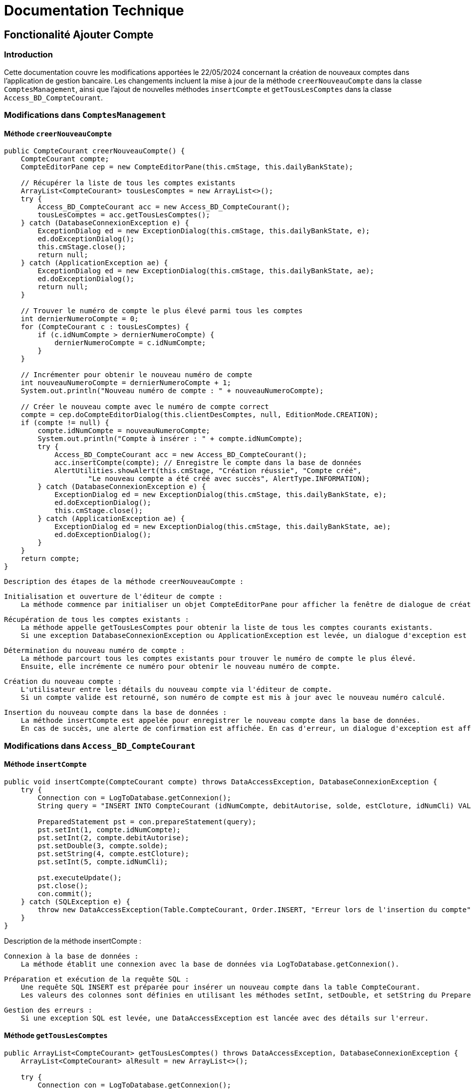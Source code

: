 = Documentation Technique

:toc: right
:toclevels: 4

== Fonctionalité Ajouter Compte

=== Introduction

Cette documentation couvre les modifications apportées le 22/05/2024 concernant la création de nouveaux comptes dans l'application de gestion bancaire. Les changements incluent la mise à jour de la méthode `creerNouveauCompte` dans la classe `ComptesManagement`, ainsi que l'ajout de nouvelles méthodes `insertCompte` et `getTousLesComptes` dans la classe `Access_BD_CompteCourant`.

=== Modifications dans `ComptesManagement`

==== Méthode `creerNouveauCompte`

[source,java]
----
public CompteCourant creerNouveauCompte() {
    CompteCourant compte;
    CompteEditorPane cep = new CompteEditorPane(this.cmStage, this.dailyBankState);

    // Récupérer la liste de tous les comptes existants
    ArrayList<CompteCourant> tousLesComptes = new ArrayList<>();
    try {
        Access_BD_CompteCourant acc = new Access_BD_CompteCourant();
        tousLesComptes = acc.getTousLesComptes();
    } catch (DatabaseConnexionException e) {
        ExceptionDialog ed = new ExceptionDialog(this.cmStage, this.dailyBankState, e);
        ed.doExceptionDialog();
        this.cmStage.close();
        return null;
    } catch (ApplicationException ae) {
        ExceptionDialog ed = new ExceptionDialog(this.cmStage, this.dailyBankState, ae);
        ed.doExceptionDialog();
        return null;
    }

    // Trouver le numéro de compte le plus élevé parmi tous les comptes
    int dernierNumeroCompte = 0;
    for (CompteCourant c : tousLesComptes) {
        if (c.idNumCompte > dernierNumeroCompte) {
            dernierNumeroCompte = c.idNumCompte;
        }
    }

    // Incrémenter pour obtenir le nouveau numéro de compte
    int nouveauNumeroCompte = dernierNumeroCompte + 1;
    System.out.println("Nouveau numéro de compte : " + nouveauNumeroCompte);

    // Créer le nouveau compte avec le numéro de compte correct
    compte = cep.doCompteEditorDialog(this.clientDesComptes, null, EditionMode.CREATION);
    if (compte != null) {
        compte.idNumCompte = nouveauNumeroCompte;
        System.out.println("Compte à insérer : " + compte.idNumCompte);
        try {
            Access_BD_CompteCourant acc = new Access_BD_CompteCourant();
            acc.insertCompte(compte); // Enregistre le compte dans la base de données
            AlertUtilities.showAlert(this.cmStage, "Création réussie", "Compte créé",
                    "Le nouveau compte a été créé avec succès", AlertType.INFORMATION);
        } catch (DatabaseConnexionException e) {
            ExceptionDialog ed = new ExceptionDialog(this.cmStage, this.dailyBankState, e);
            ed.doExceptionDialog();
            this.cmStage.close();
        } catch (ApplicationException ae) {
            ExceptionDialog ed = new ExceptionDialog(this.cmStage, this.dailyBankState, ae);
            ed.doExceptionDialog();
        }
    }
    return compte;
}
----
 Description des étapes de la méthode creerNouveauCompte :

    Initialisation et ouverture de l'éditeur de compte :
        La méthode commence par initialiser un objet CompteEditorPane pour afficher la fenêtre de dialogue de création de compte.

    Récupération de tous les comptes existants :
        La méthode appelle getTousLesComptes pour obtenir la liste de tous les comptes courants existants.
        Si une exception DatabaseConnexionException ou ApplicationException est levée, un dialogue d'exception est affiché et la méthode retourne null.

    Détermination du nouveau numéro de compte :
        La méthode parcourt tous les comptes existants pour trouver le numéro de compte le plus élevé.
        Ensuite, elle incrémente ce numéro pour obtenir le nouveau numéro de compte.

    Création du nouveau compte :
        L'utilisateur entre les détails du nouveau compte via l'éditeur de compte.
        Si un compte valide est retourné, son numéro de compte est mis à jour avec le nouveau numéro calculé.

    Insertion du nouveau compte dans la base de données :
        La méthode insertCompte est appelée pour enregistrer le nouveau compte dans la base de données.
        En cas de succès, une alerte de confirmation est affichée. En cas d'erreur, un dialogue d'exception est affiché.


=== Modifications dans `Access_BD_CompteCourant`

==== Méthode `insertCompte`

[source,java]
----
public void insertCompte(CompteCourant compte) throws DataAccessException, DatabaseConnexionException {
    try {
        Connection con = LogToDatabase.getConnexion();
        String query = "INSERT INTO CompteCourant (idNumCompte, debitAutorise, solde, estCloture, idNumCli) VALUES (?, ?, ?, ?, ?)";

        PreparedStatement pst = con.prepareStatement(query);
        pst.setInt(1, compte.idNumCompte);
        pst.setInt(2, compte.debitAutorise);
        pst.setDouble(3, compte.solde);
        pst.setString(4, compte.estCloture);
        pst.setInt(5, compte.idNumCli);

        pst.executeUpdate();
        pst.close();
        con.commit();
    } catch (SQLException e) {
        throw new DataAccessException(Table.CompteCourant, Order.INSERT, "Erreur lors de l'insertion du compte", e);
    }
}
----

Description de la méthode insertCompte :

    Connexion à la base de données :
        La méthode établit une connexion avec la base de données via LogToDatabase.getConnexion().

    Préparation et exécution de la requête SQL :
        Une requête SQL INSERT est préparée pour insérer un nouveau compte dans la table CompteCourant.
        Les valeurs des colonnes sont définies en utilisant les méthodes setInt, setDouble, et setString du PreparedStatement.

    Gestion des erreurs :
        Si une exception SQL est levée, une DataAccessException est lancée avec des détails sur l'erreur.

==== Méthode `getTousLesComptes`

[source,java]
----
public ArrayList<CompteCourant> getTousLesComptes() throws DataAccessException, DatabaseConnexionException {
    ArrayList<CompteCourant> alResult = new ArrayList<>();

    try {
        Connection con = LogToDatabase.getConnexion();
        String query = "SELECT * FROM CompteCourant ORDER BY idNumCompte";

        PreparedStatement pst = con.prepareStatement(query);
        ResultSet rs = pst.executeQuery();
        while (rs.next()) {
            int idNumCompte = rs.getInt("idNumCompte");
            int debitAutorise = rs.getInt("debitAutorise");
            double solde = rs.getDouble("solde");
            String estCloture =

[source,java]

rs.getString("estCloture");
int idNumCli = rs.getInt("idNumCli");

vbnet

        alResult.add(new CompteCourant(idNumCompte, debitAutorise, solde, estCloture, idNumCli));
    }
    rs.close();
    pst.close();
} catch (SQLException e) {
    throw new DataAccessException(Table.CompteCourant, Order.SELECT, "Erreur accès", e);
}

return alResult;

}
----

 Description de la méthode getTousLesComptes :

    Connexion à la base de données :
        La méthode établit une connexion avec la base de données via LogToDatabase.getConnexion().

    Préparation et exécution de la requête SQL :
        Une requête SQL SELECT est préparée pour récupérer tous les comptes courants ordonnés par idNumCompte.
        Les résultats de la requête sont traités ligne par ligne pour créer des objets CompteCourant et les ajouter à une liste.

    Gestion des erreurs :
        Si une exception SQL est levée, une DataAccessException est lancée avec des détails sur l'erreur.

=== Conclusion

Ces modifications permettent d'assurer la création de nouveaux comptes courants avec un numéro de compte unique, en récupérant d'abord tous les comptes existants pour déterminer le nouveau numéro de compte. Les méthodes ajoutées dans Access_BD_CompteCourant garantissent l'insertion correcte des nouveaux comptes dans la base de données et la récupération de tous les comptes existants.


== Ajouter Fonction Read Chef d'agence

== Introduction

Cette documentation technique couvre les modifications apportées le 22/05/2024 concernant la gestion des employés dans l'application de gestion bancaire. Les changements incluent l'ajout de getters dans la classe `Employe`, la modification de la méthode `doEmployeOption` dans `DailyBankMainFrameController`, la création d'un nouveau contrôleur pour gérer la liste des employés, et la mise en place d'un fichier FXML associé.

== Modifications dans `Employe`

=== Ajout des Getters

[source,java]
----
public class Employe {
    private int idEmploye;
    private String nom;
    private String prenom;
    private String droitsAccess;
    private String login;

    public int getIdEmploye() {
        return idEmploye;
    }

    public String getNom() {
        return nom;
    }

    public String getPrenom() {
        return prenom;
    }

    public String getDroitsAccess() {
        return droitsAccess;
    }

    public String getLogin() {
        return login;
    }
}
----

Description des modifications dans Employe :

    Ajout des méthodes getter :
        Les getters pour les attributs idEmploye, nom, prenom, droitsAccess, et login ont été ajoutés pour permettre l’accès sécurisé à ces propriétés.

== Modifications dans `DailyBankMainFrameController`

=== Méthode `doEmployeOption`

[source,java]
----
@FXML
private void doEmployeOption() {
    try {
        FXMLLoader loader = new FXMLLoader(getClass().getResource("/application/view/employesmanagement.fxml"));
        VBox employeListPane = loader.load();
        Scene scene = new Scene(employeListPane);
        Stage stage = new Stage();
        stage.setScene(scene);
        stage.setTitle("Liste des Employés");
        stage.show();
    } catch (IOException e) {
        e.printStackTrace();
        AlertUtilities.showAlert(this.containingStage, "Erreur", null, "Impossible de charger la vue des employés.", AlertType.ERROR);
    }
}
----

Description des modifications dans doEmployeOption :

    Vérification des droits d’accès :
        La méthode vérifie si l’utilisateur actuel est un chef d’agence en utilisant this.dailyBankState.isChefDAgence().
        Si c’est le cas, un objet EmployeManagement est créé et la méthode doEmployeManagementDialog est appelée.
        Sinon, une alerte d’erreur est affichée indiquant que l’accès est refusé.

=== Création du Contrôleur `EmployeController`

==== Code du Contrôleur

[source,java]
----
package application.view;

import javafx.collections.FXCollections;
import javafx.collections.ObservableList;
import javafx.fxml.FXML;
import javafx.scene.control.TableColumn;
import javafx.scene.control.TableView;
import javafx.scene.control.cell.PropertyValueFactory;
import model.data.Employe;
import model.orm.Access_BD_Employe;
import model.orm.exception.DataAccessException;
import model.orm.exception.DatabaseConnexionException;
import java.util.List;

public class EmployeController {

    @FXML
    private TableView<Employe> employeTable;

    @FXML
    private TableColumn<Employe, Integer> idColumn;

    @FXML
    private TableColumn<Employe, String> nomColumn;

    @FXML
    private TableColumn<Employe, String> prenomColumn;

    @FXML
    private TableColumn<Employe, String> droitsAccessColumn;

    @FXML
    private TableColumn<Employe, String> loginColumn;

    private ObservableList<Employe> employeData = FXCollections.observableArrayList();

    @FXML
    private void initialize() {
        System.out.println("Initializing EmployeController");
        
        // Initialiser la table avec les colonnes
        idColumn.setCellValueFactory(new PropertyValueFactory<>("idEmploye"));
        nomColumn.setCellValueFactory(new PropertyValueFactory<>("nom"));
        prenomColumn.setCellValueFactory(new PropertyValueFactory<>("prenom"));
        droitsAccessColumn.setCellValueFactory(new PropertyValueFactory<>("droitsAccess"));
        loginColumn.setCellValueFactory(new PropertyValueFactory<>("login"));
    
        // Mettre la liste d'employés sur la table pour l'affichage
        employeTable.setItems(employeData);
    }

    public void setEmployeData(ObservableList<Employe> employeData) {
        this.employeData = employeData;
        employeTable.setItems(employeData);
    }

    @FXML
    private void loadEmployes() {
        Access_BD_Employe accessBDEmploye = new Access_BD_Employe();
        try {
            List<Employe> employes = accessBDEmploye.getAllEmployes();
            System.out.println("Loaded employees: " + employes.size()); // Ligne de débogage
            employeData.setAll(employes);
        } catch (DataAccessException | DatabaseConnexionException e) {
            e.printStackTrace();
        }
    }
}
----

Description du EmployeManagementController :

    Attributs FXML :
        Les éléments de la table et les colonnes sont définis avec les annotations @FXML.

    Méthode initContext :
        Initialisation du contexte avec les paramètres nécessaires.
        Chargement des données des employés.

    Méthode initialize :
        Configuration des colonnes de la table pour afficher les attributs des employés.

    Méthode loadEmployeData :
        Récupération des données des employés via Access_BD_Employe.
        Chargement des données dans la table.

=== Vue FXML pour `EmployeController`

==== Code FXML

[source,xml]
----
<?xml version="1.0" encoding="UTF-8"?>

<?import javafx.scene.control.Button?>
<?import javafx.scene.control.TableColumn?>
<?import javafx.scene.control.TableView?>
<?import javafx.scene.layout.VBox?>

<VBox spacing="10" alignment="CENTER" xmlns="http://javafx.com/javafx/8" xmlns:fx="http://javafx.com/fxml/1" fx:controller="application.view.EmployeController">
    <TableView fx:id="employeTable">
        <columns>
            <TableColumn fx:id="idColumn" text="ID" />
            <TableColumn fx:id="nomColumn" text="Nom" />
            <TableColumn fx:id="prenomColumn" text="Prénom" />
            <TableColumn fx:id="droitsAccessColumn" text="Droits d'Accès" />
            <TableColumn fx:id="loginColumn" text="Login" />
        </columns>
    </TableView>
    <Button text="Charger Employés" onAction="#loadEmployes"/>
</VBox>
----

Description du fichier FXML :

    Structure de base :
        Utilisation d’un AnchorPane comme conteneur principal.
        Inclusion d’une TableView avec des TableColumn pour afficher les attributs des employés.

=== Conclusion

Les modifications permettent de charger et afficher la liste des employés rattachés à une agence dans une nouvelle fenêtre. Les getters ajoutés à la classe `Employe` facilitent l'accès aux propriétés des employés. La méthode `doEmployeOption` dans `DailyBankMainFrameController` permet de charger la nouvelle vue FXML `employesmanagement.fxml`, et le contrôleur `EmployeController` gère l'affichage des données des employés dans une table.

== Fonctionalité Create employé

=== Introduction

Cette documentation technique couvre les modifications apportées pour permettre la création d'un nouvel employé dans l'application de gestion bancaire. Les changements incluent l'ajout d'un nouveau contrôleur pour gérer la création d'employés, la création d'un fichier FXML associé, et l'ajout de différentes fonctions dans la classe `Access_BD_Employe` pour interagir avec la base de données.

=== Création d'un Nouveau Contrôleur

==== Code du Contrôleur `AddEmployeController`

[source,java]
----
package application.view;

import javafx.fxml.FXML;
import javafx.scene.control.Alert;
import javafx.scene.control.RadioButton;
import javafx.scene.control.TextField;
import javafx.stage.Stage;
import model.data.Employe;
import model.orm.Access_BD_Employe;
import model.orm.exception.DataAccessException;
import model.orm.exception.DatabaseConnexionException;

public class AddEmployeController {

    @FXML
    private TextField nomField;

    @FXML
    private TextField prenomField;

    @FXML
    private RadioButton adminRadioButton;

    @FXML
    private RadioButton userRadioButton;

    @FXML
    private TextField loginField;

    @FXML
    private TextField motPasseField;

    @FXML
    private TextField idAgField;

    private Stage dialogStage;
    private boolean okClicked = false;

    public void setDialogStage(Stage dialogStage) {
        this.dialogStage = dialogStage;
    }

    public boolean isOkClicked() {
        return okClicked;
    }

    @FXML
    private void handleAddEmploye() {
        if (isInputValid()) {
            String login = loginField.getText();
    
            try {
                Access_BD_Employe accessBDEmploye = new Access_BD_Employe();
                Employe existingEmploye = accessBDEmploye.getEmployeByLogin(login);
                
                if (existingEmploye != null) {
                    showAlert(Alert.AlertType.ERROR, "Erreur d'ajout", "Ce login est déjà utilisé par un autre employé.");
                    return;
                }
            } catch (DataAccessException | DatabaseConnexionException e) {
                showAlert(Alert.AlertType.ERROR, "Erreur de base de données", "Une erreur s'est produite lors de la vérification du login.");
                e.printStackTrace();
                return;
            }
    
            String nom = nomField.getText();
            String prenom = prenomField.getText();
            String droitsAccess;
            if (userRadioButton.isSelected()) {
                droitsAccess = "guichetier";
            } else if (adminRadioButton.isSelected()) {
                droitsAccess = "chefAgence";
            } else {
                droitsAccess = "guichetier";
            }
    
            String motPasse = motPasseField.getText();
            int idAg = Integer.parseInt(idAgField.getText());
    
            Employe newEmploye = new Employe(0, nom, prenom, droitsAccess, login, motPasse, idAg);
    
            try {
                Access_BD_Employe accessBDEmploye = new Access_BD_Employe();
                accessBDEmploye.addEmploye(newEmploye);
                okClicked = true;
                dialogStage.close();
            } catch (DataAccessException | DatabaseConnexionException e) {
                showAlert(Alert.AlertType.ERROR, "Erreur de base de données", "Une erreur s'est produite lors de l'ajout de l'employé.");
                e.printStackTrace();
            }
        }
    }

    @FXML
    private void handleCancel() {
        dialogStage.close();
    }

    private boolean isInputValid() {
        String errorMessage = "";

        if (nomField.getText() == null || nomField.getText().isEmpty()) {
            errorMessage += "Nom invalide!\n";
        }
        if (prenomField.getText() == null || prenomField.getText().isEmpty()) {
            errorMessage += "Prenom invalide!\n";
        }
        if (loginField.getText() == null || loginField.getText().isEmpty()) {
            errorMessage += "Login invalide!\n";
        }
        if (motPasseField.getText() == null || motPasseField.getText().isEmpty()) {
            errorMessage += "Mot de passe invalide!\n";
        }
        if (idAgField.getText() == null || idAgField.getText().isEmpty()) {
            errorMessage += "Numéro d'agence invalide!\n";
        } else {
            try {
                Integer.parseInt(idAgField.getText());
            } catch (NumberFormatException e) {
                errorMessage += "Numéro d'agence doit être un entier!\n";
            }
        }

        if (errorMessage.isEmpty()) {
            return true;
        } else {
            showAlert(Alert.AlertType.ERROR, "Champs invalides", errorMessage);
            return false;
        }
    }

    private void showAlert(Alert.AlertType alertType, String title, String message) {
        Alert alert = new Alert(alertType);
        alert.setTitle(title);
        alert.setContentText(message);
        alert.showAndWait();
    }
}
----

==== Description des Méthodes

- `setDialogStage(Stage dialogStage)`: Configure la fenêtre de dialogue.
- `isOkClicked()`: Retourne `true` si l'utilisateur a confirmé l'ajout.
- `handleAddEmploye()`: Gère l'ajout d'un nouvel employé après validation des champs de saisie. Vérifie si le login est déjà utilisé et affiche des alertes en cas d'erreurs.
- `handleCancel()`: Ferme la fenêtre de dialogue.
- `isInputValid()`: Valide les champs de saisie et affiche des messages d'erreur si nécessaire.
- `showAlert(Alert.AlertType alertType, String title, String message)`: Affiche une alerte avec le type, le titre et le message spécifiés.

=== Vue FXML pour `AddEmployeController`

==== Code FXML

[source,xml]
----
<?xml version="1.0" encoding="UTF-8"?>

<?import javafx.scene.control.Button?>
<?import javafx.scene.control.Label?>
<?import javafx.scene.control.RadioButton?>
<?import javafx.scene.control.TextField?>
<?import javafx.scene.control.ToggleGroup?>
<?import javafx.scene.layout.GridPane?>
<?import javafx.scene.layout.VBox?>

<VBox spacing="10" alignment="CENTER" xmlns="http://javafx.com/javafx/8" xmlns:fx="http://javafx.com/fxml/1" fx:controller="application.view.AddEmployeController">
    <GridPane hgap="10" vgap="10">
        <Label text="Nom:" />
        <TextField fx:id="nomField" GridPane.columnIndex="1" />
        
        <Label text="Prénom:" GridPane.rowIndex="1" />
        <TextField fx:id="prenomField" GridPane.columnIndex="1" GridPane.rowIndex="1" />
        
        <Label text="Droits d'accès:" GridPane.rowIndex="2" />
        <RadioButton fx:id="userRadioButton" text="Guichetier" ToggleGroup="droitsAccessGroup" GridPane.columnIndex="1" GridPane.rowIndex="2" />
        <RadioButton fx:id="adminRadioButton" text="Chef d'agence" ToggleGroup="droitsAccessGroup" GridPane.columnIndex="1" GridPane.rowIndex="3" />
        
        <Label text="Login:" GridPane.rowIndex="4" />
        <TextField fx:id="loginField" GridPane.columnIndex="1" GridPane.rowIndex="4" />
        
        <Label text="Mot de passe:" GridPane.rowIndex="5" />
        <TextField fx:id="motPasseField" GridPane.columnIndex="1" GridPane.rowIndex="5" />
        
        <Label text="Numéro d'agence:" GridPane.rowIndex="6" />
        <TextField fx:id="idAgField" GridPane.columnIndex="1" GridPane.rowIndex="6" />
    </GridPane>
    <Button text="Ajouter" onAction="#handleAddEmploye" />
    <Button text="Annuler" onAction="#handleCancel" />
</VBox>
----

Le fichier FXML définit l'interface utilisateur pour ajouter un nouvel employé. Il inclut des champs de texte pour le nom, le prénom, le login, le mot de passe, et le numéro d'agence, ainsi que des boutons radio pour sélectionner les droits d'accès.

=== Modifications dans `Access_BD_Employe`

==== Ajout de Méthodes

[source,java]
----
public List<Employe> getAllEmployes() throws DataAccessException, DatabaseConnexionException {
    List<Employe> employes = new ArrayList<>();
    
    try {
        Connection con = LogToDatabase.getConnexion();
        String query = "SELECT * FROM Employe";
        PreparedStatement pst = con.prepareStatement(query);
        ResultSet rs = pst.executeQuery();

        while (rs.next()) {
            int idEmploye = rs.getInt("idEmploye");
            String nom = rs.getString("nom");
            String prenom = rs.getString("prenom");
            String droitsAccess = rs.getString("droitsAccess");
            String login = rs.getString("login");
            String motPasse = rs.getString("motPasse");
            int idAg = rs.getInt("idAg");

            Employe employe = new Employe(idEmploye, nom, prenom, droitsAccess, login, motPasse, idAg);
            employes.add(employe);
        }
        rs.close();
        pst.close();
    } catch (SQLException e) {
        throw new DataAccessException(Table.None, Order.INSERT, "Erreur lors de la récupération des employés", e);
    }

    return employes;
}

public void addEmploye(Employe employe) throws DataAccessException, DatabaseConnexionException {
    try {
        Connection con = LogToDatabase.getConnexion();
        String query = "INSERT INTO Employe (nom, prenom, droitsAccess, login, motPasse, idAg) VALUES (?, ?, ?, ?, ?, ?)";
        PreparedStatement pst = con.prepareStatement(query);

        pst.setString(1, employe.getNom());
        pst.setString(2, employe.getPrenom());
        pst.setString(3, employe.getDroitsAccess());
        pst.setString(4, employe.getLogin());
        pst.setString(5, employe.getMotPasse());
        pst.setInt(6, employe.getIdAg());

        pst.executeUpdate();
        pst.close();
    } catch (SQLException e) {
        throw new DataAccessException(Table.None, Order.INSERT, "Erreur lors de l'ajout de l'employé", e);
    }
}

public Employe getEmployeByLogin(String login) throws DataAccessException, DatabaseConnexionException {
    Employe employe = null;

    try {
        Connection con = LogToDatabase.getConnexion();
        String query = "SELECT * FROM Employe WHERE login = ?";
        PreparedStatement pst = con.prepareStatement(query);
        pst.setString(1, login);
        ResultSet rs = pst.executeQuery();

        if (rs.next()) {
            int idEmploye = rs.getInt("idEmploye");
            String nom = rs.getString("nom");
            String prenom = rs.getString("prenom");
            String droitsAccess = rs.getString("droitsAccess");
            String motPasse = rs.getString("motPasse");
            int idAg = rs.getInt("idAg");

            employe = new Employe(idEmploye, nom, prenom, droitsAccess, login, motPasse, idAg);
        }
        rs.close();
        pst.close();
    } catch (SQLException e) {
        throw new DataAccessException(Table.None, Order.INSERT, "Erreur lors de la récupération de l'employé par login", e);
    }

    return employe;
}
----

==== Description des Méthodes

- `getAllEmployes()`: Récupère tous les employés de la base de données.
- `addEmploye(Employe employe)`: Ajoute un nouvel employé à la base de données.
- `getEmployeByLogin(String login)`: Récupère un employé à partir de son login.

=== Conclusion

Les modifications apportées permettent de gérer l'ajout de nouveaux employés via une interface utilisateur dédiée. Le contrôleur associé gère la logique de validation et d'interaction avec la base de données, tandis que les méthodes ajoutées dans `Access_BD_Employe` facilitent les opérations CRUD nécessaires pour gérer les employés.



